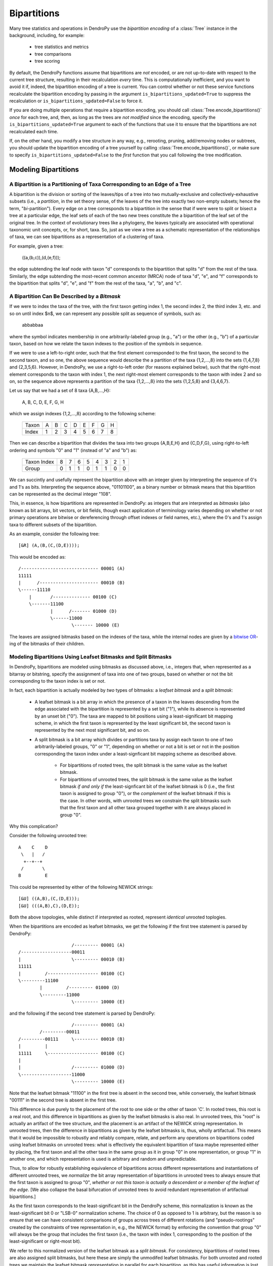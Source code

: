************
Bipartitions
************

Many tree statistics and operations in DendroPy use the *bipartition encoding*
of a :class:`Tree` instance in the background, including, for example:

    -   tree statistics and metrics
    -   tree comparisons
    -   tree scoring

By default, the DendroPy functions assume that bipartitions are *not* encoded,
or are not up-to-date with respect to the current tree structure, resulting in
their recalculation *every* time. This is computationally inefficient, and you
want to avoid it if, indeed, the bipartition encoding of a tree is current. You
can control whether or not these service functions recalculate the bipartition
encoding by passing in the argument ``is_bipartitions_updated=True`` to
suppress the recalculation or ``is_bipartitions_updated=False`` to force it.

If you are doing multiple operations that require a bipartition encoding, you
should call :class:`Tree.encode_bipartitions()` *once* for each tree, and,
then, as long as the trees are *not* *modified* since the encoding, specify the
``is_bipartitions_updated=True`` argument to each of the functions that use it
to ensure that the bipartitions are not recalculated each time.

If, on the other hand, you modify a tree structure in any way, e.g., rerooting,
pruning, add/removing nodes or subtrees, you should update the bipartition
encoding of a tree yourself by calling :class:`Tree.encode_bipartitions()`, or
make sure to specify ``is_bipartitions_updated=False`` to the *first* function
that you call following the tree modification.

Modeling Bipartitions
=====================

A Bipartition is a Partitioning of Taxa Corresponding to an Edge of a Tree
--------------------------------------------------------------------------

A bipartition is the division or sorting of the leaves/tips of a tree into two
mutually-exclusive and collectively-exhaustive subsets (i.e., a *partition*, in
the set theory sense, of the leaves of the tree into exactly two non-empty
subsets; hence the term, "*bi*-partition"). Every edge on a tree corresponds to
a bipartition in the sense that if were were to split or bisect a tree at a
particular edge, the leaf sets of each of the two new trees constitute the a
bipartition of the leaf set of the original tree. In the context of
evolutionary trees like a phylogeny, the leaves typically are associated with
operational taxonomic unit concepts, or, for short, taxa. So, just as we view a
tree as a schematic representation of the relationships of taxa, we can see
bipartitions as a representation of a clustering of taxa.

For example, given a tree:

    ((a,(b,c)),(d,(e,f)));

the edge subtending the leaf node with taxon "d" corresponds to the bipartition
that splits "d" from the rest of the taxa. Similarly, the edge subtending the
most-recent common ancestor (MRCA) node of taxa "d", "e", and "f" corresponds
to the bipartition that splits "d", "e", and "f" from the rest of the taxa,
"a", "b", and "c".

A Bipartition Can Be Described by a *Bitmask*
---------------------------------------------

If we were to index the taxa of the tree, with the first taxon getting index 1,
the second index 2, the third index 3, etc. and so on until index $n$, we can
represent any possible split as sequence of symbols, such as:

    abbabbaa

where the symbol indicates membership in one arbitrarily-labeled group (e.g.,
"a") or the other (e.g., "b") of a particular taxon, based on how we relate the
taxon indexes to the position of the symbols in sequence.

If we were to use a left-to-right order, such that the first element
corresponded to the first taxon, the second to the second taxon, and so one,
the above sequence would describe the a partition of the taxa {1,2,...,8} into
the sets {1,4,7,8} and {2,3,5,6}. However, in DendroPy, we use a right-to-left
order (for reasons explained below), such that the right-most element
corresponds to the taxon with index 1, the next right-most element corresponds
to the taxon with index 2 and so on, so the sequence above represents a
partition of the taxa {1,2,...,8} into the sets {1,2,5,8} and {3,4,6,7}.

Let us say that we had a set of 8 taxa {A,B,...,H}:

    A, B, C, D, E, F, G, H

which we assign indexes {1,2,...,8} according to the following scheme:

    +-------+---+---+---+---+---+---+---+---+
    | Taxon | A | B | C | D | E | F | G | H |
    +-------+---+---+---+---+---+---+---+---+
    | Index | 1 | 2 | 3 | 4 | 5 | 6 | 7 | 8 |
    +-------+---+---+---+---+---+---+---+---+

Then we can describe a bipartition that divides the taxa into two groups
{A,B,E,H} and {C,D,F,G}, using right-to-left ordering and symbols "0" and "1"
(instead of "a" and "b") as:

    +-------------+---+---+---+---+---+---+---+---+
    | Taxon Index | 8 | 7 | 6 | 5 | 4 | 3 | 2 | 1 |
    +-------------+---+---+---+---+---+---+---+---+
    | Group       | 0 | 1 | 1 | 0 | 1 | 1 | 0 | 0 |
    +-------------+---+---+---+---+---+---+---+---+

We can succintly and usefully represent the bipartition above with an integer
given by interpreting the sequence of 0's and 1's as bits. Interpreting the
sequence above, "01101100", as a binary number or bitmask means that this
bipartition can be represented as the decimal integer "108".

This, in essence, is how bipartitions are represented in DendroPy: as integers
that are interpreted as *bitmasks* (also known as bit arrays, bit vectors, or
bit fields, though exact application of terminology varies depending on whether
or not primary operations are bitwise or dereferencing through offset indexes
or field names, etc.), where the 0's and 1's assign taxa to different subsets
of the bipartition.

As an example, consider the following tree::

    [&R] (A,(B,(C,(D,E))));

This would be encoded as::

    /----------------------------- 00001 (A)
    11111
    |      /---------------------- 00010 (B)
    \------11110
        |       /-------------- 00100 (C)
        \-------11100
                |      /------- 01000 (D)
                \------11000
                        \------- 10000 (E)

The leaves are assigned bitmasks based on the indexes of the taxa, while the
internal nodes are given by a `bitwise OR <http://en.wikipedia.org/wiki/Bitwise_operation#OR>`_-ing of the bitmasks of their children.

Modeling Bipartitions Using Leafset Bitmasks and Split Bitmasks
---------------------------------------------------------------

In DendroPy, bipartitions are modeled using bitmasks as discussed above, i.e.,
integers that, when represented as a bitarray or bitstring, specify the
assignment of taxa into one of two groups, based on whether or not the bit
corresponding to the taxon index is set or not.

In fact, each bipartition is actually modeled by *two* types of bitmasks: a
*leafset bitmask* and a *split bitmask*:

    - A leafset bitmask is a bit array in which the presence of a taxon in the
      leaves descending from the edge associated with the bipartition is
      represented by a set bit ("1"), while its absence is represented by an
      unset bit ("0"). The taxa are mapped to bit positions using a
      least-significant bit mapping scheme, in which the first taxon is represented by
      the least significant bit, the second taxon is represented by the next
      most significant bit, and so on.

    - A split bitmask is a bit array which divides or partitions taxa by assign
      each taxon to one of two arbitrarily-labeled groups, "0" or "1",
      depending on whether or not a bit is set or not in the position
      corresponding the taxon index under a least-signficant bit mapping scheme
      as described above.

        - For bipartitions of rooted trees, the split bitmask is the same value
          as the leafset bitmask.

        - For bipartitions of unrooted trees, the split bitmask is the same
          value as the leafset bitmask *if and only if* the least-signficant
          bit of the leafset bitmask is 0 (i.e., the first taxon is assigned to
          group "0"), or the *complement* of the leafset bitmask if this is the
          case. In other words, with unrooted trees we constrain the split
          bitmasks such that the first taxon and all other taxa grouped
          together with it are always placed in group "0".

Why this complication?

Consider the following unrooted tree::

    A    C    D
     \   |   /
      +--+--+
     /       \
    B         E

This could be represented by either of the following NEWICK strings::

    [&U] ((A,B),(C,(D,E)));
    [&U] (((A,B),C),(D,E));

Both the above topologies, while distinct if interpreted as rooted, represent
*identical* unrooted toplogies.

When the bipartitions are encoded as leafset bitmasks, we get the following if
the first tree statement is parsed by DendroPy::

                        /--------- 00001 (A)
    /-------------------00011
    |                   \--------- 00010 (B)
    11111
    |         /------------------- 00100 (C)
    \---------11100
            |         /--------- 01000 (D)
            \---------11000
                        \--------- 10000 (E)

and the following if the second tree statement is parsed by DendroPy::

                        /--------- 00001 (A)
            /---------00011
    /---------00111     \--------- 00010 (B)
    |         |
    11111     \------------------- 00100 (C)
    |
    |                   /--------- 01000 (D)
    \-------------------11000
                        \--------- 10000 (E)

Note that the leafset bitmask "11100" in the first tree is absent in the second
tree, while conversely, the leafset bitmask "00111" in the second tree is
absent in the first tree.

This difference is due purely to the placement of the root to one side or the
other of taxon 'C'. In rooted trees, this root is a real root, and this
difference in bipartitions as given by the leafset bitmasks is also real. In
unrooted trees, this "root" is actually an artifact of the tree structure, and
the placement is an artifact of the NEWICK string representation. In unrooted
trees, then the difference in bipartitions as given by the leafset bitmasks is,
thus, wholly artifactual. This means that it would be impossible to robustly
and reliably compare, relate, and perform any operations on bipartitions coded
using leafset bitmasks on unrooted trees: what is effectively the equivalent
bipartition of taxa maybe represented either by placing, the first taxon and all
the other taxa in the same group as it in group "0" in one representation, or
group "1" in another one, and which representation is used is arbitrary and
random and unpredictable.

Thus, to allow for robustly establishing equivalence of bipartitions across
different representations and instantiations of different unrooted trees, we
*normalize* the bit array representation of bipartitions in unrooted trees to
always ensure that the first taxon is assigned to group "0", *whether* *or*
*not* *this* *taxon* *is* *actually* *a* *descendent* *or* *a* *member* *of*
*the* *leafset* *of* *the* *edge*. [We also collapse the basal bifurcation of
unrooted trees to avoid redundant representation of artifactual bipartitions.]

As the first taxon corresponds to the least-significant bit in the DendroPy
scheme, this normalization is known as the least-significant bit 0 or "LSB-0"
normalization scheme. The choice of 0 as opposed to 1 is arbitrary, but the
reason is so ensure that we can have consistent comparisons of groups across
trees of different rotations (and "pseudo-rootings" created by the constraints
of tree representation in, e.g., the NEWICK format) by enforcing the convention
that group "0" will always be the group that includes the first taxon (i.e.,
the taxon with index 1, corresponding to the position of the least-significant
or right-most bit).

We refer to this normalized version of the leafset bitmask as a *split
bitmask*. For consistency, bipartitions of rooted trees are also assigned split
bitmasks, but here these are simply the unmodifed leafset bitmasks. For both
unrooted and rooted trees we maintain the leafset bitmask representation in
parallel for each bipartition, as this has useful information is lost when
normalized, e.g., establishing whether or not a particular subtree or taxon can
be found within bipartition.

Thus, regardless of whether the tree is rooted or unrooted, each bipartition on
is modeled by *two* bitmasks: a split bitmask and leafset bitmask. For rooted
trees, these are identical in value. For unrooted trees, the split bitmask is
the leafset bitmask normalized to constrain the least significant bit to be 0.

A split bitmask is used to establish *identity* across different trees (for
this reason it is also sometimes called a split or bipartition hash), while a
leafset bitmask is used to work with various ancestor-descendent relationships
within the same tree (it can be used to, for example, quickly assess if a taxon
descends from a particular node, or if a particular node is a common ancestor
of two taxa).

Leafset bitmasks are unstable representations of bipartitions for unrooted
trees, but remain accurate and convenient representations of the descendent
leaf-sets of nodes in both unrooted and rooted trees. Split bitmasks, on the
other hand, *are* stable representations of bipartitions for both unrooted as
well as rooted trees, but are not accurate representations of the taxa
associated with the leaves descended from the bipartition of a particular edge.

Using Bipartitions
==================

Bipartition Encoding
--------------------

The bipartition encoding of a tree is a specification of the structure of tree
in terms of the complete set of bipartitions that can be found on it. Given a
bipartition encoding of a tree, the entire topology can be reconstructed
completely and accurately. In addition, the bipartition encoding of trees can
be used to quickly and accurately compare, relate, and calculate various
statistics between different trees and within the same tree.

In DendroPy, the :meth:`Tree.encode_bipartitions()` method calculates the
bipartitions of a tree. The :attr:`Edge.bipartition` attribute of each edge
will be populated by a :class:`Bipartition` instance, each of which has the
bipartition's split bitmask stored in the :attr:`Bipartition.split_bitmask`
attribute and the leafset bitmask stored in the
:attr:`Bipartition.leaf_bitmask` attribute. In addition, each
:class:`Bipartition` also stores a reference to the edge to which it
corresponds in its :attr:`Bipartition.edge` attribute. For convenience, the
split bitmask and the leafset bitmask associated with each bipartition of an
edge can be also be accesed through the :attr:`Edge.split_bitmask` and
:attr:`Ede.leafset_bitmask` properties, respectively.

You can access these :class:`Bipartition` objects by iterating over the edges
of the tree, but it might be more convenient to access them through the
:attr:`Tree.bipartition_encoding` attribute of the :class:`Tree`. You can also
access a dictionary mapping :class:`Bipartition` instances to their
corresponding edges through the :attr:`Tree.bipartition_edge_map` attribute, or
a dictionary mapping split bitmasks to their corresponding edges through the
:attr:`Tree.split_bitmask_edge_map` attribute.

By default, the :class:`Bipartition` instances created are immutable. This is
to allow them to be used in sets or dictionary keys, and thus exploit O(1)
look-up/access performance. The hash value of a :class:`Bipartition` object is
its :attr:`Bipartition.split_bitmask` attribute; two distinct
:class:`Bipartition` objects are considered equivalent even if they refer to
different :class:`Edge` objects on different :class:`Tree` objects if their
:attr:`Bipartition.split_bitmask` values are the same. If you need to modify
the values of a :class:`Bipartition`, you need to set the
:attr:`Bipartition.is_mutable` attribute to `True`. Note that changing any
values that modify the hash of a :class:`Bipartition` instance that is already
in a hash container such as a set or dictionary will make that instance or
possibly other members of the container inaccessible: never change the value of
a :class:`Bipartition` instance if it is in a set or dictionary.

Calculating Bipartitions on Trees
---------------------------------

A large number of DendroPy functions calculate the split and leafset bitmasks
in the background: from tree comparison approaches (e.g., calculating the
Robinson-Foulds distance), to working with within-tree operations (e.g.,
finding the most-recent common ancestor between two nodes or patrisitic
distances between taxa), to tree-set operations (e.g., building consensus trees
or scoring tree leafset credibilities and finding the maximum leafset
credibility tree).

When passing trees to these methods and functions, these functions will call
:meth:`Tree.encode_bipartitions()` automatically for you unless you explicitly
specify that this should not be done by passing in
'``is_bipartitions_updated=True``'.

The typical usage idiom in this context would be to:

    (1) Establish a common taxon namespace [i.e., creating a global
        :class:`TaxonNamespace` object and pass it in to all
        reading/parsing/input operations]
    (2) Read/load the trees, calling :meth:`Tree.encode_bipartitions()` on each one.
    (3) Perform the calculations, making sure to specify ``is_bipartitions_updated=True``.

For, example, the following snippet shows how you might count the number of trees in a bootstrap file that have the same topology as a tree of interest::

    import dendropy
    from dendropy.calculate import treecompare
    taxa = dendropy.TaxonNamespace()
    target_tree = dendropy.Tree.get_from_path(
        "mle.tre",
        "nexus",
        taxon_namespace=taxa)
    count = 0
    for sup_tree in dendropy.Tree.yield_from_files(
        files=["boots1.tre", "boots2.tre", "boostraps3.tre"],
        schema="nexus",
        taxon_namespace=taxa):
        d = treecompare.symmetric_difference(target_tree, sup_tree)
        if d == 0:
            count += 1
    print(count)

For this application, it is simpler just to let the calculations take place in the background. But, for example, if for some reason you wanted to do something more complicated, as it calculating the counts with respect to multiple trees of interest, you should try and avoid the redundant recalculation of the bitmasks::

    import dendropy

    from dendropy.calculate import treecompare
    taxa = dendropy.TaxonNamespace()
    tree1 = dendropy.Tree.get_from_path(
        "mle1.tre",
        "nexus",
        taxon_namespace=taxa)
    tree1.encode_bipartitions()
    tree2 = dendropy.Tree.get_from_path(
        "mle2.tre",
        "nexus",
        taxon_namespace=taxa)
    tree2.encode_bipartitions()
    counts1 = 0
    counts2
    for sup_tree in dendropy.Tree.yield_from_files(
        files=["boots1.tre", "boots2.tre", "boostraps3.tre"],
        schema="nexus",
        taxon_namespace=taxa):
        sup_tree.encode_bipartitions()
        if treecompare.symmetric_difference(
                tree1, sup_tree, is_bipartitions_updated=True):
            count1 += 1
        if treecompare.symmetric_difference(
                tree2, sup_tree, is_bipartitions_updated=True):
            count2 += 2
    print(count1, count2)

Note that in all cases, for bipartitions to be meaningfully compared two conditions must hold:

    1. The trees must reference the *same* operational taxonomic unit namespace
       object, :class:`TaxonNamespace`.
    2. The trees must have the same rooting state (i.e., all rooted or all
       unrooted).


